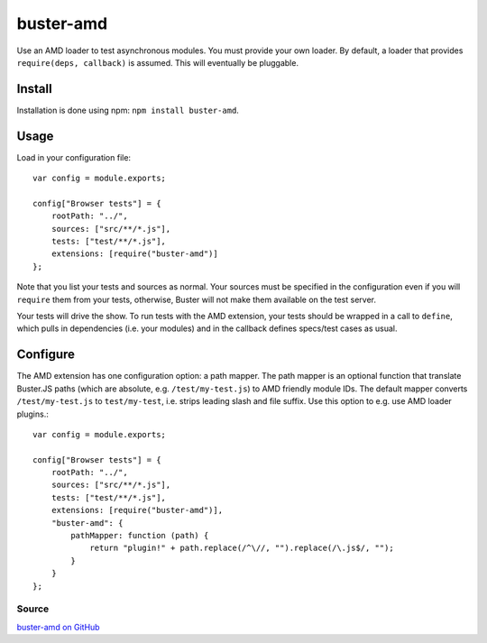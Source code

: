 .. _buster-amd:
.. highlight:: javascript

==========
buster-amd
==========

Use an AMD loader to test asynchronous modules. You must provide your own
loader. By default, a loader that provides ``require(deps, callback)``
is assumed. This will eventually be pluggable.

Install
-------

Installation is done using npm: ``npm install buster-amd``.

Usage
-----

Load in your configuration file::

    var config = module.exports;

    config["Browser tests"] = {
        rootPath: "../",
        sources: ["src/**/*.js"],
        tests: ["test/**/*.js"],
        extensions: [require("buster-amd")]
    };

Note that you list your tests and sources as normal. Your sources must be
specified in the configuration even if you will ``require`` them from
your tests, otherwise, Buster will not make them available on the test server.

Your tests will drive the show. To run tests with the AMD extension, your
tests should be wrapped in a call to ``define``, which pulls in
dependencies (i.e. your modules) and in the callback defines specs/test cases
as usual.

Configure
---------

The AMD extension has one configuration option: a path mapper. The path mapper
is an optional function that translate Buster.JS paths (which are absolute,
e.g. ``/test/my-test.js``) to AMD friendly module IDs. The default
mapper converts ``/test/my-test.js`` to ``test/my-test``, i.e. strips leading
slash and file suffix. Use this option to e.g. use AMD loader plugins.::

    var config = module.exports;

    config["Browser tests"] = {
        rootPath: "../",
        sources: ["src/**/*.js"],
        tests: ["test/**/*.js"],
        extensions: [require("buster-amd")],
        "buster-amd": {
            pathMapper: function (path) {
                return "plugin!" + path.replace(/^\//, "").replace(/\.js$/, "");
            }
        }
    };

Source
^^^^^^

`buster-amd on GitHub <https://github.com/johlrogge/buster-amd>`_
